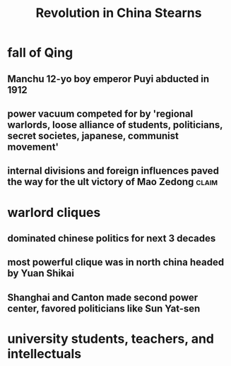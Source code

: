 #+TITLE: Revolution in China Stearns
* fall of Qing
** Manchu 12-yo boy emperor Puyi abducted in 1912
** power vacuum competed for by 'regional warlords, loose alliance of students, politicians, secret societes, japanese, communist movement'
** internal divisions and foreign influences paved the way for the ult victory of Mao Zedong :claim:
* warlord cliques
** dominated chinese politics for next 3 decades
** most powerful clique was in north china headed by Yuan Shikai
** Shanghai and Canton made second power center, favored politicians like Sun Yat-sen
* university students, teachers, and intellectuals
